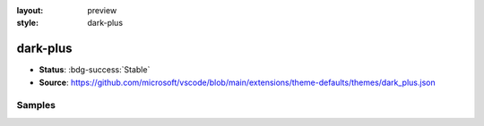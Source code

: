 :layout: preview
:style: dark-plus

dark-plus
=========

- **Status**: :bdg-success:`Stable`
- **Source**: https://github.com/microsoft/vscode/blob/main/extensions/theme-defaults/themes/dark_plus.json

Samples
-------

.. raw:: html
    :class: samples
    :file: ../_templates/preview.html
